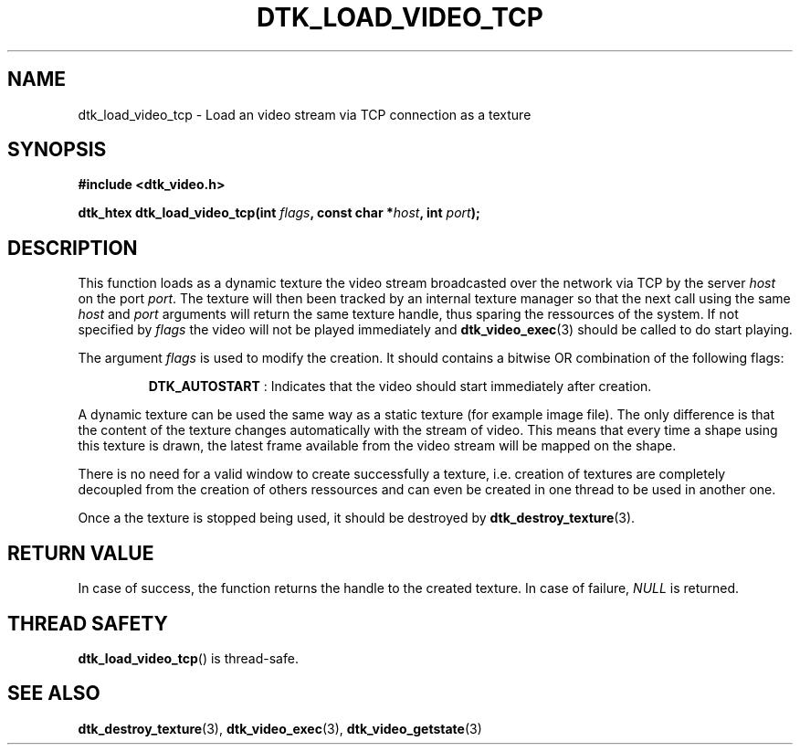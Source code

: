 .\"Copyright 2011 (c) EPFL
.TH DTK_LOAD_VIDEO_TCP 3 2011 "EPFL" "Draw Toolkit manual"
.SH NAME
dtk_load_video_tcp - Load an video stream via TCP connection as a texture
.SH SYNOPSIS
.LP
.B #include <dtk_video.h>
.sp
.BI "dtk_htex dtk_load_video_tcp(int " flags ", const char *" host ", int " port ");"
.br
.SH DESCRIPTION
.LP
This function loads as a dynamic texture the video stream broadcasted over
the network via TCP by the server \fIhost\fP on the port \fIport\fP. The
texture will then been tracked by an internal texture manager so that the
next call using the same \fIhost\fP and \fIport\fP arguments will return
the same texture handle, thus sparing the ressources of the system. If not
specified by \fIflags\fP the video will not be played immediately and
\fBdtk_video_exec\fP(3) should be called to do start playing.
.LP
The argument \fIflags\fP is used to modify the creation. It should contains
a bitwise OR combination of the following flags:
.IP
\fBDTK_AUTOSTART\fP : Indicates that the video should start immediately
after creation.
.LP
A dynamic texture can be used the same way as a static texture (for example
image file). The only difference is that the content of the texture changes
automatically with the stream of video. This means that every time a shape
using this texture is drawn, the latest frame available from the video
stream will be mapped on the shape.
.LP
There is no need for a valid window to create successfully a texture, i.e.
creation of textures are completely decoupled from the creation of others
ressources and can even be created in one thread to be used in another one.
.LP
Once a the texture is stopped being used, it should be destroyed by
\fBdtk_destroy_texture\fP(3).
.SH "RETURN VALUE"
.LP
In case of success, the function returns the handle to the created texture.
In case of failure, \fINULL\fP is returned.
.SH "THREAD SAFETY"
.LP
\fBdtk_load_video_tcp\fP() is thread-safe.
.SH "SEE ALSO"
.BR dtk_destroy_texture (3),
.BR dtk_video_exec (3),
.BR dtk_video_getstate (3)


